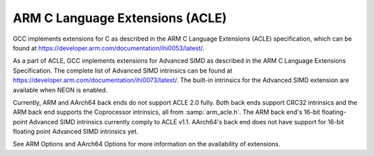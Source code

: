 ..
  Copyright 1988-2021 Free Software Foundation, Inc.
  This is part of the GCC manual.
  For copying conditions, see the GPL license file

.. _arm-c-language-extensions-(acle):

ARM C Language Extensions (ACLE)
^^^^^^^^^^^^^^^^^^^^^^^^^^^^^^^^

GCC implements extensions for C as described in the ARM C Language
Extensions (ACLE) specification, which can be found at
https://developer.arm.com/documentation/ihi0053/latest/.

As a part of ACLE, GCC implements extensions for Advanced SIMD as described in
the ARM C Language Extensions Specification.  The complete list of Advanced SIMD
intrinsics can be found at
https://developer.arm.com/documentation/ihi0073/latest/.
The built-in intrinsics for the Advanced SIMD extension are available when
NEON is enabled.

Currently, ARM and AArch64 back ends do not support ACLE 2.0 fully.  Both
back ends support CRC32 intrinsics and the ARM back end supports the
Coprocessor intrinsics, all from :samp:`arm_acle.h`.  The ARM back end's 16-bit
floating-point Advanced SIMD intrinsics currently comply to ACLE v1.1.
AArch64's back end does not have support for 16-bit floating point Advanced SIMD
intrinsics yet.

See ARM Options and AArch64 Options for more information on the
availability of extensions.